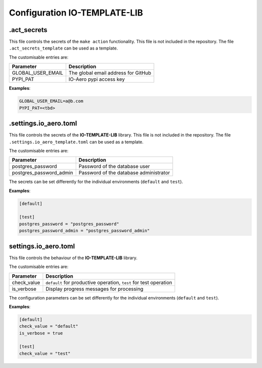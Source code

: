=============================
Configuration IO-TEMPLATE-LIB
=============================

.act_secrets
------------

This file controls the secrets of the ``make action`` functionality.
This file is not included in the repository.
The file ``.act_secrets_template`` can be used as a template.

The customisable entries are:

======================= ======================================
Parameter               Description
======================= ======================================
GLOBAL_USER_EMAIL       The global email address for GitHub
PYPI_PAT                IO-Aero pypi access key
======================= ======================================

**Examples**:

.. code-block::

    GLOBAL_USER_EMAIL=a@b.com
    PYPI_PAT=<tbd>

.settings.io_aero.toml
----------------------

This file controls the secrets of the **IO-TEMPLATE-LIB** library.
This file is not included in the repository.
The file ``.settings.io_aero_template.toml`` can be used as a template.

The customisable entries are:

======================= ======================================
Parameter               Description
======================= ======================================
postgres_password       Password of the database user
postgres_password_admin Password of the database administrator
======================= ======================================

The secrets can be set differently for the individual
environments (``default`` and ``test``).

**Examples**:

.. code-block::

    [default]

    [test]
    postgres_password = "postgres_password"
    postgres_password_admin = "postgres_password_admin"

settings.io_aero.toml
---------------------

This file controls the behaviour of the **IO-TEMPLATE-LIB** library.

The customisable entries are:

======================== =========================================
Parameter                Description
======================== =========================================
check_value              ``default`` for productive operation,
                         ``test`` for test operation
is_verbose               Display progress messages for processing
======================== =========================================

The configuration parameters can be set differently for the individual
environments (``default`` and ``test``).

**Examples**:

.. code-block::

    [default]
    check_value = "default"
    is_verbose = true

    [test]
    check_value = "test"
